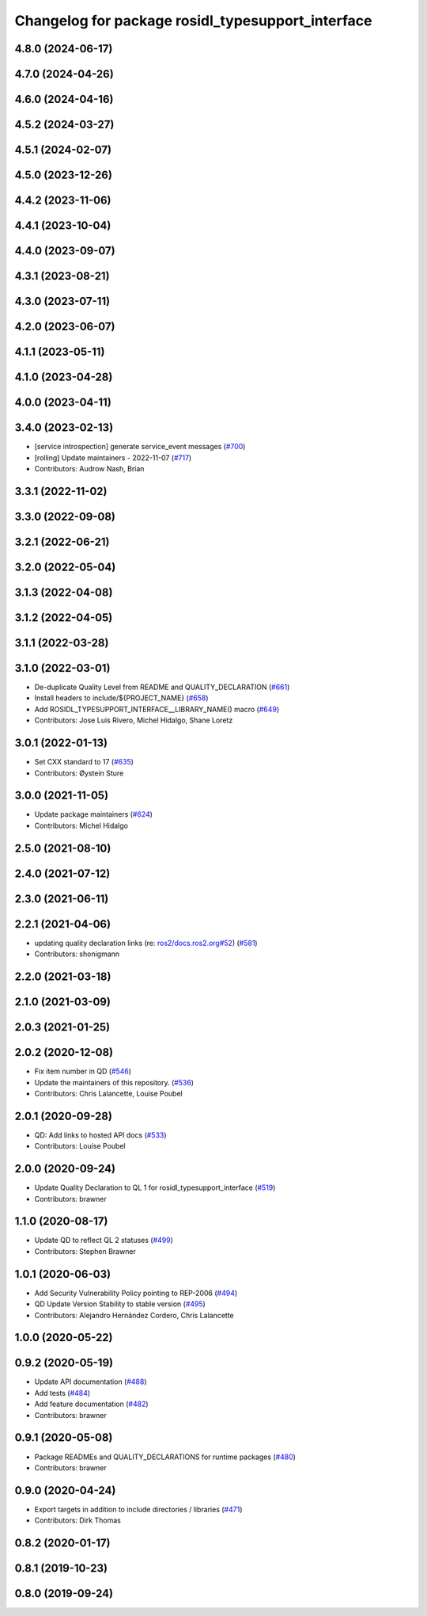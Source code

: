 ^^^^^^^^^^^^^^^^^^^^^^^^^^^^^^^^^^^^^^^^^^^^^^^^^^
Changelog for package rosidl_typesupport_interface
^^^^^^^^^^^^^^^^^^^^^^^^^^^^^^^^^^^^^^^^^^^^^^^^^^

4.8.0 (2024-06-17)
------------------

4.7.0 (2024-04-26)
------------------

4.6.0 (2024-04-16)
------------------

4.5.2 (2024-03-27)
------------------

4.5.1 (2024-02-07)
------------------

4.5.0 (2023-12-26)
------------------

4.4.2 (2023-11-06)
------------------

4.4.1 (2023-10-04)
------------------

4.4.0 (2023-09-07)
------------------

4.3.1 (2023-08-21)
------------------

4.3.0 (2023-07-11)
------------------

4.2.0 (2023-06-07)
------------------

4.1.1 (2023-05-11)
------------------

4.1.0 (2023-04-28)
------------------

4.0.0 (2023-04-11)
------------------

3.4.0 (2023-02-13)
------------------
* [service introspection] generate service_event messages (`#700 <https://github.com/ros2/rosidl/issues/700>`_)
* [rolling] Update maintainers - 2022-11-07 (`#717 <https://github.com/ros2/rosidl/issues/717>`_)
* Contributors: Audrow Nash, Brian

3.3.1 (2022-11-02)
------------------

3.3.0 (2022-09-08)
------------------

3.2.1 (2022-06-21)
------------------

3.2.0 (2022-05-04)
------------------

3.1.3 (2022-04-08)
------------------

3.1.2 (2022-04-05)
------------------

3.1.1 (2022-03-28)
------------------

3.1.0 (2022-03-01)
------------------
* De-duplicate Quality Level from README and QUALITY_DECLARATION (`#661 <https://github.com/ros2/rosidl/issues/661>`_)
* Install headers to include/${PROJECT_NAME} (`#658 <https://github.com/ros2/rosidl/issues/658>`_)
* Add ROSIDL_TYPESUPPORT_INTERFACE__LIBRARY_NAME() macro (`#649 <https://github.com/ros2/rosidl/issues/649>`_)
* Contributors: Jose Luis Rivero, Michel Hidalgo, Shane Loretz

3.0.1 (2022-01-13)
------------------
* Set CXX standard to 17 (`#635 <https://github.com/ros2/rosidl/issues/635>`_)
* Contributors: Øystein Sture

3.0.0 (2021-11-05)
------------------
* Update package maintainers (`#624 <https://github.com/ros2/rosidl/issues/624>`_)
* Contributors: Michel Hidalgo

2.5.0 (2021-08-10)
------------------

2.4.0 (2021-07-12)
------------------

2.3.0 (2021-06-11)
------------------

2.2.1 (2021-04-06)
------------------
* updating quality declaration links (re: `ros2/docs.ros2.org#52 <https://github.com/ros2/docs.ros2.org/issues/52>`_) (`#581 <https://github.com/ros2/rosidl/issues/581>`_)
* Contributors: shonigmann

2.2.0 (2021-03-18)
------------------

2.1.0 (2021-03-09)
------------------

2.0.3 (2021-01-25)
------------------

2.0.2 (2020-12-08)
------------------
* Fix item number in QD (`#546 <https://github.com/ros2/rosidl/issues/546>`_)
* Update the maintainers of this repository. (`#536 <https://github.com/ros2/rosidl/issues/536>`_)
* Contributors: Chris Lalancette, Louise Poubel

2.0.1 (2020-09-28)
------------------
* QD: Add links to hosted API docs (`#533 <https://github.com/ros2/rosidl/issues/533>`_)
* Contributors: Louise Poubel

2.0.0 (2020-09-24)
------------------
* Update Quality Declaration to QL 1 for rosidl_typesupport_interface (`#519 <https://github.com/ros2/rosidl/issues/519>`_)
* Contributors: brawner

1.1.0 (2020-08-17)
------------------
* Update QD to reflect QL 2 statuses (`#499 <https://github.com/ros2/rosidl/issues/499>`_)
* Contributors: Stephen Brawner

1.0.1 (2020-06-03)
------------------
* Add Security Vulnerability Policy pointing to REP-2006 (`#494 <https://github.com/ros2/rosidl/issues/494>`_)
* QD Update Version Stability to stable version (`#495 <https://github.com/ros2/rosidl/issues/495>`_)
* Contributors: Alejandro Hernández Cordero, Chris Lalancette

1.0.0 (2020-05-22)
------------------

0.9.2 (2020-05-19)
------------------
* Update API documentation (`#488 <https://github.com/ros2/rosidl/issues/488>`_)
* Add tests (`#484 <https://github.com/ros2/rosidl/issues/484>`_)
* Add feature documentation (`#482 <https://github.com/ros2/rosidl/issues/482>`_)
* Contributors: brawner

0.9.1 (2020-05-08)
------------------
* Package READMEs and QUALITY_DECLARATIONS for runtime packages (`#480 <https://github.com/ros2/rosidl/issues/480>`_)
* Contributors: brawner

0.9.0 (2020-04-24)
------------------
* Export targets in addition to include directories / libraries (`#471 <https://github.com/ros2/rosidl/issues/471>`_)
* Contributors: Dirk Thomas

0.8.2 (2020-01-17)
------------------

0.8.1 (2019-10-23)
------------------

0.8.0 (2019-09-24)
------------------
